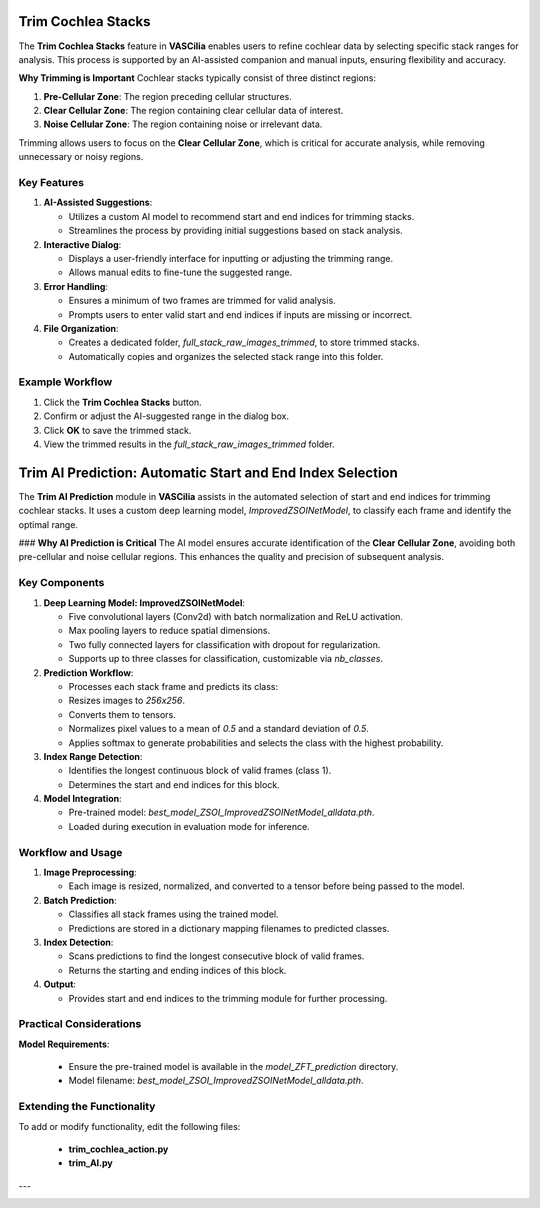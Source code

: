 Trim Cochlea Stacks
===================

The **Trim Cochlea Stacks** feature in **VASCilia** enables users to refine cochlear data by selecting specific stack ranges for analysis. This process is supported by an AI-assisted companion and manual inputs, ensuring flexibility and accuracy.

**Why Trimming is Important**
Cochlear stacks typically consist of three distinct regions:

1. **Pre-Cellular Zone**: The region preceding cellular structures.
2. **Clear Cellular Zone**: The region containing clear cellular data of interest.
3. **Noise Cellular Zone**: The region containing noise or irrelevant data.

Trimming allows users to focus on the **Clear Cellular Zone**, which is critical for accurate analysis, while removing unnecessary or noisy regions.

Key Features
------------

1. **AI-Assisted Suggestions**:

   - Utilizes a custom AI model to recommend start and end indices for trimming stacks.
   - Streamlines the process by providing initial suggestions based on stack analysis.

2. **Interactive Dialog**:

   - Displays a user-friendly interface for inputting or adjusting the trimming range.
   - Allows manual edits to fine-tune the suggested range.

3. **Error Handling**:

   - Ensures a minimum of two frames are trimmed for valid analysis.
   - Prompts users to enter valid start and end indices if inputs are missing or incorrect.

4. **File Organization**:

   - Creates a dedicated folder, `full_stack_raw_images_trimmed`, to store trimmed stacks.
   - Automatically copies and organizes the selected stack range into this folder.

Example Workflow
----------------

1. Click the **Trim Cochlea Stacks** button.
2. Confirm or adjust the AI-suggested range in the dialog box.
3. Click **OK** to save the trimmed stack.
4. View the trimmed results in the `full_stack_raw_images_trimmed` folder.

Trim AI Prediction: Automatic Start and End Index Selection
===========================================================

The **Trim AI Prediction** module in **VASCilia** assists in the automated selection of start and end indices for trimming cochlear stacks. It uses a custom deep learning model, `ImprovedZSOINetModel`, to classify each frame and identify the optimal range.

### **Why AI Prediction is Critical**
The AI model ensures accurate identification of the **Clear Cellular Zone**, avoiding both pre-cellular and noise cellular regions. This enhances the quality and precision of subsequent analysis.

Key Components
--------------

1. **Deep Learning Model: ImprovedZSOINetModel**:

   - Five convolutional layers (Conv2d) with batch normalization and ReLU activation.
   - Max pooling layers to reduce spatial dimensions.
   - Two fully connected layers for classification with dropout for regularization.
   - Supports up to three classes for classification, customizable via `nb_classes`.

2. **Prediction Workflow**:

   - Processes each stack frame and predicts its class:
   - Resizes images to `256x256`.
   - Converts them to tensors.
   - Normalizes pixel values to a mean of `0.5` and a standard deviation of `0.5`.
   - Applies softmax to generate probabilities and selects the class with the highest probability.

3. **Index Range Detection**:

   - Identifies the longest continuous block of valid frames (class 1).
   - Determines the start and end indices for this block.

4. **Model Integration**:

   - Pre-trained model: `best_model_ZSOI_ImprovedZSOINetModel_alldata.pth`.
   - Loaded during execution in evaluation mode for inference.

Workflow and Usage
------------------

1. **Image Preprocessing**:

   - Each image is resized, normalized, and converted to a tensor before being passed to the model.

2. **Batch Prediction**:

   - Classifies all stack frames using the trained model.
   - Predictions are stored in a dictionary mapping filenames to predicted classes.

3. **Index Detection**:

   - Scans predictions to find the longest consecutive block of valid frames.
   - Returns the starting and ending indices of this block.

4. **Output**:

   - Provides start and end indices to the trimming module for further processing.

Practical Considerations
------------------------

**Model Requirements**:

   - Ensure the pre-trained model is available in the `model_ZFT_prediction` directory.
   - Model filename: `best_model_ZSOI_ImprovedZSOINetModel_alldata.pth`.



Extending the Functionality
---------------------------
To add or modify functionality, edit the following files:

    - **trim_cochlea_action.py**
    - **trim_AI.py**

---

.. image:: _static/trim_action1.png
   :alt: Trim Action Preprocessing Example

